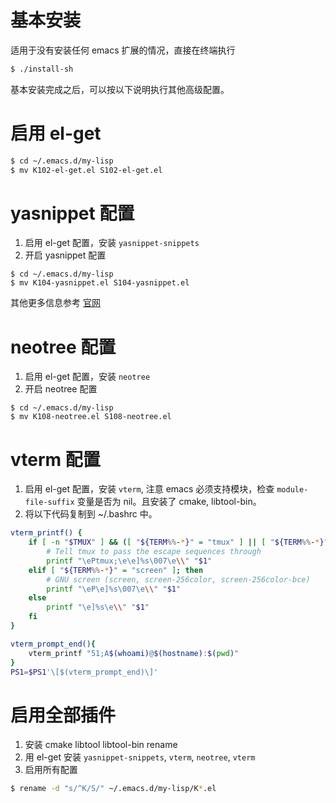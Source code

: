 * 基本安装
适用于没有安装任何 emacs 扩展的情况，直接在终端执行
#+begin_src bash
$ ./install-sh
#+end_src

基本安装完成之后，可以按以下说明执行其他高级配置。

* 启用 el-get
#+begin_src bash
$ cd ~/.emacs.d/my-lisp
$ mv K102-el-get.el S102-el-get.el
#+end_src

* yasnippet 配置
1. 启用 el-get 配置，安装 =yasnippet-snippets=
2. 开启 yasnippet 配置

#+begin_src
$ cd ~/.emacs.d/my-lisp
$ mv K104-yasnippet.el S104-yasnippet.el
#+end_src

其他更多信息参考 [[https://github.com/joaotavora/yasnippet][官网]]

* neotree 配置
1. 启用 el-get 配置，安装 =neotree=
2. 开启 neotree 配置
#+begin_src
$ cd ~/.emacs.d/my-lisp
$ mv K108-neotree.el S108-neotree.el
#+end_src

* vterm 配置
1. 启用 el-get 配置，安装 =vterm=, 注意 emacs 必须支持模块，检查 =module-file-suffix= 变量是否为 nil。且安装了 cmake, libtool-bin。
2. 将以下代码复制到 ~/.bashrc 中。
#+begin_src bash
vterm_printf() {
    if [ -n "$TMUX" ] && ([ "${TERM%%-*}" = "tmux" ] || [ "${TERM%%-*}" = "screen" ]); then
        # Tell tmux to pass the escape sequences through
        printf "\ePtmux;\e\e]%s\007\e\\" "$1"
    elif [ "${TERM%%-*}" = "screen" ]; then
        # GNU screen (screen, screen-256color, screen-256color-bce)
        printf "\eP\e]%s\007\e\\" "$1"
    else
        printf "\e]%s\e\\" "$1"
    fi
}

vterm_prompt_end(){
    vterm_printf "51;A$(whoami)@$(hostname):$(pwd)"
}
PS1=$PS1'\[$(vterm_prompt_end)\]'
#+end_src

* 启用全部插件
1. 安装 cmake libtool libtool-bin rename
2. 用 el-get 安装 =yasnippet-snippets=, =vterm=, =neotree=, =vterm=
3. 启用所有配置
#+begin_src bash
$ rename -d "s/^K/S/" ~/.emacs.d/my-lisp/K*.el
#+end_src
